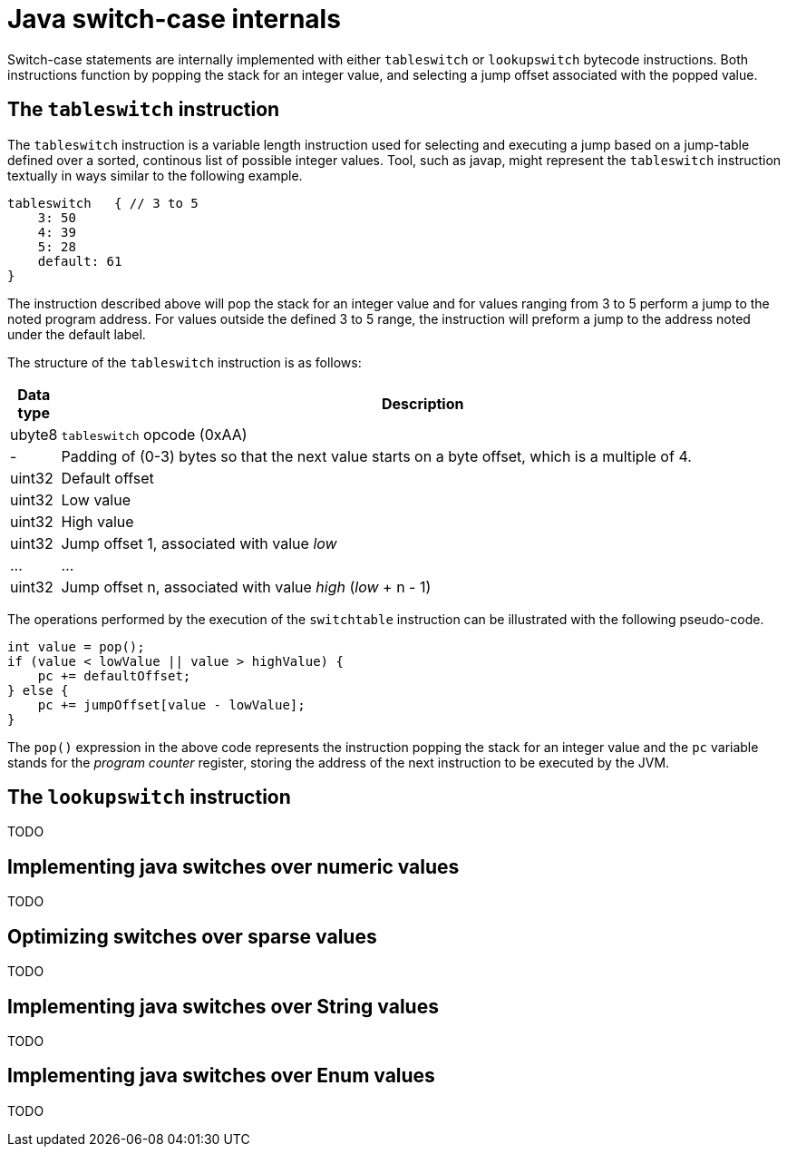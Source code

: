 = Java switch-case internals

Switch-case statements are internally implemented with either `tableswitch` or `lookupswitch` bytecode instructions. Both instructions function by popping the stack for an integer value, and selecting a jump offset associated with the popped value.

== The `tableswitch` instruction

The `tableswitch` instruction is a variable length instruction used for selecting and executing a jump based on a jump-table defined over a sorted, continous list of possible integer values. Tool, such as javap, might represent the `tableswitch` instruction textually in ways similar to the following example.

[source]
----
tableswitch   { // 3 to 5
    3: 50
    4: 39
    5: 28
    default: 61
}
----

The instruction described above will pop the stack for an integer value and for values ranging from 3 to 5 perform a jump to the noted program address. For values outside the defined 3 to 5 range, the instruction will preform a jump to the address noted under the default label.

The structure of the `tableswitch` instruction is as follows:

[cols=",100%"]
|===
|Data type |Description

|ubyte8    |`tableswitch` opcode (0xAA)
|-         |Padding of (0-3) bytes so that the next value starts on a byte offset, which is a multiple of 4.
|uint32    |Default offset
|uint32    |Low value
|uint32    |High value    
|uint32    |Jump offset 1, associated with value _low_
|...       |...
|uint32    |Jump offset n, associated with value _high_ (_low_ + n - 1)
|===

The operations performed by the execution of the `switchtable` instruction can be illustrated with the following pseudo-code.

[source,java]
----
int value = pop();
if (value < lowValue || value > highValue) {
    pc += defaultOffset;
} else {
    pc += jumpOffset[value - lowValue];
}
----

The `pop()` expression in the above code represents the instruction popping the stack for an integer value and the `pc` variable stands for the _program counter_ register, storing the address of the next instruction to be executed by the JVM.

== The `lookupswitch` instruction

TODO

== Implementing java switches over numeric values

TODO

== Optimizing switches over sparse values

TODO

== Implementing java switches over String values

TODO

== Implementing java switches over Enum values

TODO
